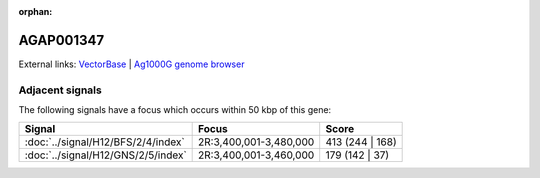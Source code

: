 :orphan:

AGAP001347
=============







External links:
`VectorBase <https://www.vectorbase.org/Anopheles_gambiae/Gene/Summary?g=AGAP001347>`_ |
`Ag1000G genome browser <https://www.malariagen.net/apps/ag1000g/phase1-AR3/index.html?genome_region=2R:3382258-3384035#genomebrowser>`_



Adjacent signals
----------------

The following signals have a focus which occurs within 50 kbp of this gene:



.. cssclass:: table-hover
.. csv-table::
    :widths: auto
    :header: Signal,Focus,Score

    :doc:`../signal/H12/BFS/2/4/index`,"2R:3,400,001-3,480,000",413 (244 | 168)
    :doc:`../signal/H12/GNS/2/5/index`,"2R:3,400,001-3,460,000",179 (142 | 37)
    




